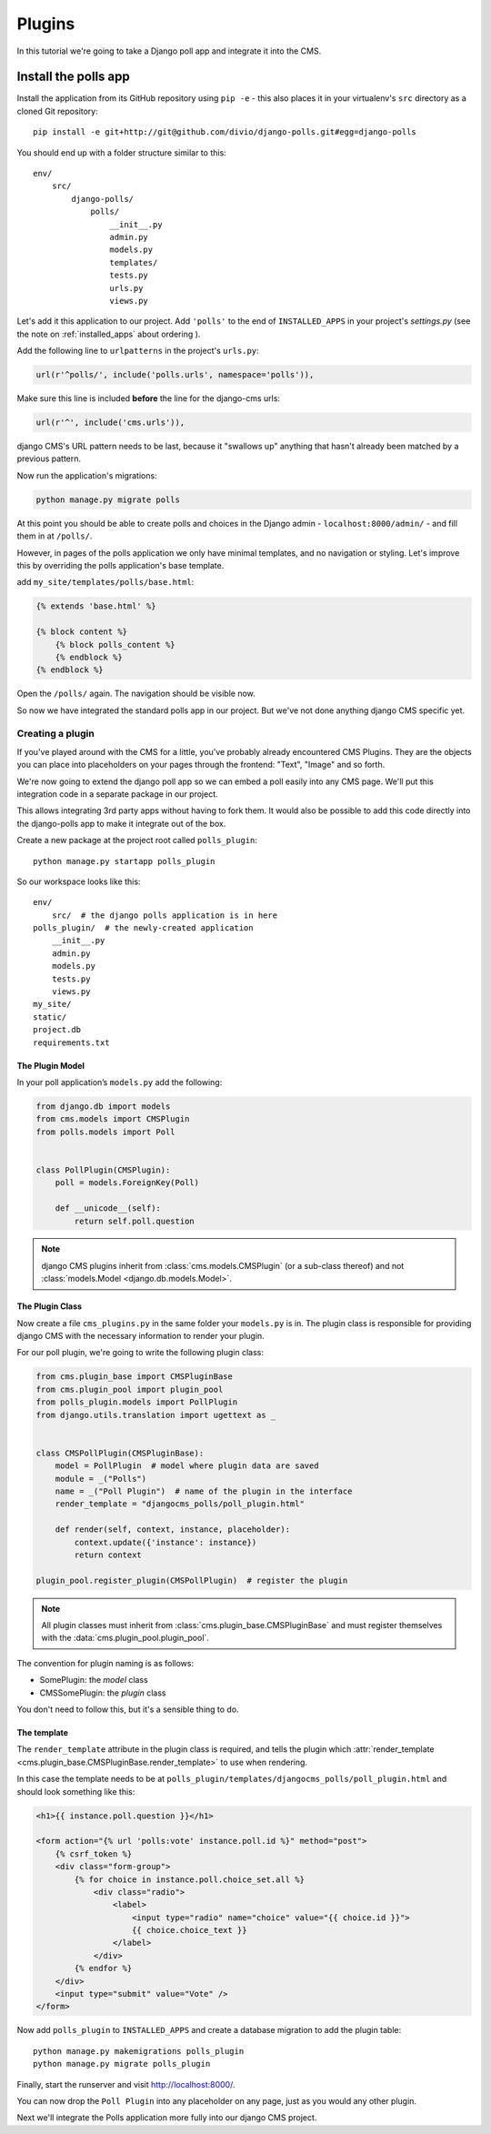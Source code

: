 #######
Plugins
#######

In this tutorial we're going to take a Django poll app and integrate it into the CMS.


*********************
Install the polls app
*********************

Install the application from its GitHub repository using ``pip -e`` - this also places it in your virtualenv's ``src`` directory as a cloned Git repository::

    pip install -e git+http://git@github.com/divio/django-polls.git#egg=django-polls


You should end up with a folder structure similar to this::

    env/
        src/
            django-polls/
                polls/
                    __init__.py
                    admin.py
                    models.py
                    templates/
                    tests.py
                    urls.py
                    views.py

Let's add it this application to our project. Add ``'polls'`` to the end of ``INSTALLED_APPS`` in
your project's `settings.py` (see the note on :ref:`installed_apps` about ordering ).

Add the following line to ``urlpatterns`` in the project's ``urls.py``:

.. code-block:: python

    url(r'^polls/', include('polls.urls', namespace='polls')),

Make sure this line is included **before** the line for the django-cms urls:

.. code-block:: python

    url(r'^', include('cms.urls')),

django CMS's URL pattern needs to be last, because it "swallows up" anything
that hasn't already been matched by a previous pattern.

Now run the application's migrations:

.. code-block:: bash

    python manage.py migrate polls

At this point you should be able to create polls and choices in the Django
admin - ``localhost:8000/admin/`` - and fill them in at ``/polls/``.

However, in pages of the polls application we only have minimal templates, and
no navigation or styling. Let's improve this by overriding the polls
application's base template.

add ``my_site/templates/polls/base.html``:

.. code-block:: html+django

    {% extends 'base.html' %}

    {% block content %}
        {% block polls_content %}
        {% endblock %}
    {% endblock %}

Open the ``/polls/`` again. The navigation should be visible now.

So now we have integrated the standard polls app in our project. But we've not
done anything django CMS specific yet.

Creating a plugin
#################

If you've played around with the CMS for a little, you've probably already
encountered CMS Plugins. They are the objects you can place into placeholders on
your pages through the frontend: "Text", "Image" and so forth.

We're now going to extend the django poll app so we can embed a poll easily
into any CMS page. We'll put this integration code in a separate package in our
project.

This allows integrating 3rd party apps without having to fork them. It would
also be possible to add this code directly into the django-polls app to make it
integrate out of the box.

Create a new package at the project root called ``polls_plugin``::

    python manage.py startapp polls_plugin

So our workspace looks like this::

    env/
        src/  # the django polls application is in here
    polls_plugin/  # the newly-created application
        __init__.py
        admin.py
        models.py
        tests.py
        views.py
    my_site/
    static/
    project.db
    requirements.txt


The Plugin Model
================

In your poll application’s ``models.py`` add the following:

.. code-block:: python

    from django.db import models
    from cms.models import CMSPlugin
    from polls.models import Poll


    class PollPlugin(CMSPlugin):
        poll = models.ForeignKey(Poll)

        def __unicode__(self):
            return self.poll.question

.. note::

    django CMS plugins inherit from :class:`cms.models.CMSPlugin` (or a
    sub-class thereof) and not :class:`models.Model <django.db.models.Model>`.

The Plugin Class
================

Now create a file ``cms_plugins.py`` in the same folder your ``models.py`` is in.
The plugin class is responsible for providing django CMS with the necessary
information to render your plugin.

For our poll plugin, we're going to write the following plugin class:

.. code-block:: python

    from cms.plugin_base import CMSPluginBase
    from cms.plugin_pool import plugin_pool
    from polls_plugin.models import PollPlugin
    from django.utils.translation import ugettext as _


    class CMSPollPlugin(CMSPluginBase):
        model = PollPlugin  # model where plugin data are saved
        module = _("Polls")
        name = _("Poll Plugin")  # name of the plugin in the interface
        render_template = "djangocms_polls/poll_plugin.html"

        def render(self, context, instance, placeholder):
            context.update({'instance': instance})
            return context

    plugin_pool.register_plugin(CMSPollPlugin)  # register the plugin

.. note::

    All plugin classes must inherit from :class:`cms.plugin_base.CMSPluginBase`
    and must register themselves with the :data:`cms.plugin_pool.plugin_pool`.

The convention for plugin naming is as follows:

* SomePlugin: the *model* class
* CMSSomePlugin: the *plugin* class

You don't need to follow this, but it's a sensible thing to do.

The template
============

The ``render_template`` attribute in the plugin class is required, and tells
the plugin which :attr:`render_template
<cms.plugin_base.CMSPluginBase.render_template>` to use when rendering.

In this case the template needs to be at
``polls_plugin/templates/djangocms_polls/poll_plugin.html`` and should look
something like this:

.. code-block:: html+django

    <h1>{{ instance.poll.question }}</h1>

    <form action="{% url 'polls:vote' instance.poll.id %}" method="post">
        {% csrf_token %}
        <div class="form-group">
            {% for choice in instance.poll.choice_set.all %}
                <div class="radio">
                    <label>
                        <input type="radio" name="choice" value="{{ choice.id }}">
                        {{ choice.choice_text }}
                    </label>
                </div>
            {% endfor %}
        </div>
        <input type="submit" value="Vote" />
    </form>


Now add ``polls_plugin`` to ``INSTALLED_APPS`` and create a database migration
to add the plugin table::

    python manage.py makemigrations polls_plugin
    python manage.py migrate polls_plugin

Finally, start the runserver and visit http://localhost:8000/.

You can now drop the ``Poll Plugin`` into any placeholder on any page, just as
you would any other plugin.

Next we'll integrate the Polls application more fully into our django CMS
project.
